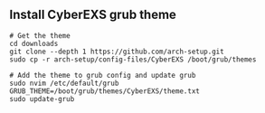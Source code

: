 ** Install CyberEXS grub theme 
#+begin_src shell
# Get the theme
cd downloads
git clone --depth 1 https://github.com/arch-setup.git
sudo cp -r arch-setup/config-files/CyberEXS /boot/grub/themes

# Add the theme to grub config and update grub
sudo nvim /etc/default/grub
GRUB_THEME=/boot/grub/themes/CyberEXS/theme.txt
sudo update-grub
#+end_src
